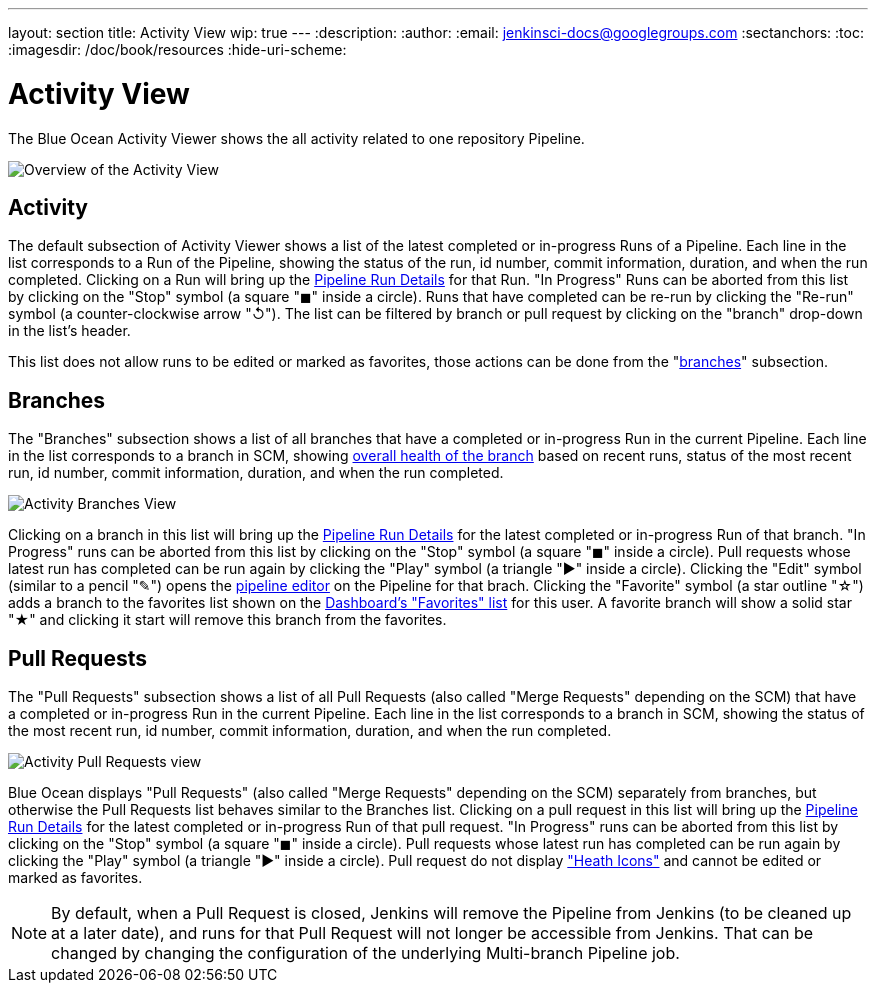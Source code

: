 ---
layout: section
title: Activity View
wip: true
---
:description:
:author:
:email: jenkinsci-docs@googlegroups.com
:sectanchors:
:toc:
:imagesdir: /doc/book/resources
:hide-uri-scheme:

= Activity View

The Blue Ocean Activity Viewer shows the all activity related to one
repository Pipeline.

image:blueocean/activity/overview.png[Overview of the Activity View, role=center]

== Activity

The default subsection of Activity Viewer shows a list of the latest
completed or in-progress Runs of a Pipeline.
Each line in the list corresponds to a Run of the Pipeline, showing
the status of the run, id number, commit information, duration, and when the run completed.
Clicking on a Run will bring up the <<pipeline-run-details#, Pipeline Run Details>>
for that Run.
"In Progress" Runs can be aborted from this list by clicking on the "Stop" symbol
(a square "&#9724;" inside a circle).
Runs that have completed can be re-run by clicking the
"Re-run" symbol (a counter-clockwise arrow "&#8634;").
The list can be filtered by branch or pull request by clicking on the "branch"
drop-down in the list's header.

This list does not allow runs to be edited or marked as favorites, those actions can be done from the
"<<#branches, branches>>" subsection.

== Branches

The "Branches" subsection shows a list of all branches that have a
completed or in-progress Run in the current Pipeline.
Each line in the list corresponds to a branch in SCM, showing
<<dashboard#pipeline-health, overall health of the branch>> based on recent runs,
status of the most recent run, id number, commit information, duration, and when the run completed.

image:blueocean/activity/branches.png[Activity Branches View, role=center]

Clicking on a branch in this list will bring up the
<<pipeline-run-details#, Pipeline Run Details>>
for the latest completed or in-progress Run of that branch.
"In Progress" runs can be aborted from this list by clicking on the "Stop" symbol
(a square "&#9724;" inside a circle).
Pull requests whose latest run has completed can be run again by clicking the
"Play" symbol (a triangle "&#9654;" inside a circle).
Clicking the "Edit" symbol (similar to a pencil "&#9998;") opens the
<<pipeline-editor#, pipeline editor>> on the Pipeline for that brach.
Clicking the "Favorite" symbol (a star outline "&#9734;") adds a branch to the favorites list shown on the
<<dashboard#favorites, Dashboard's "Favorites" list>> for this user.
A favorite branch will show a solid star "&#9733;" and clicking it start will remove
this branch from the favorites.

== Pull Requests

The "Pull Requests" subsection shows a list of all
Pull Requests (also called "Merge Requests" depending on the SCM) that have a
completed or in-progress Run in the current Pipeline.
Each line in the list corresponds to a branch in SCM, showing
the status of the most recent run, id number, commit information, duration, and when the run completed.

image:blueocean/activity/pull-requests.png[Activity Pull Requests view, role=center]

Blue Ocean displays "Pull Requests" (also called "Merge Requests" depending on the SCM)
separately from branches,
but otherwise the Pull Requests list behaves similar to the Branches list.
Clicking on a pull request in this list will bring up the
<<pipeline-run-details#, Pipeline Run Details>>
for the latest completed or in-progress Run of that pull request.
"In Progress" runs can be aborted from this list by clicking on the "Stop" symbol
(a square "&#9724;" inside a circle).
Pull requests whose latest run has completed can be run again by clicking the
"Play" symbol (a triangle "&#9654;" inside a circle).
Pull request do not display <<dashboard#pipeline-health, "Heath Icons">>
and cannot be edited or marked as favorites.

NOTE: By default, when a Pull Request is closed,
Jenkins will remove the Pipeline from Jenkins (to be cleaned up at a later date),
and runs for that Pull Request will not longer be accessible from Jenkins.
That can be changed by changing the configuration of the underlying Multi-branch Pipeline job.
